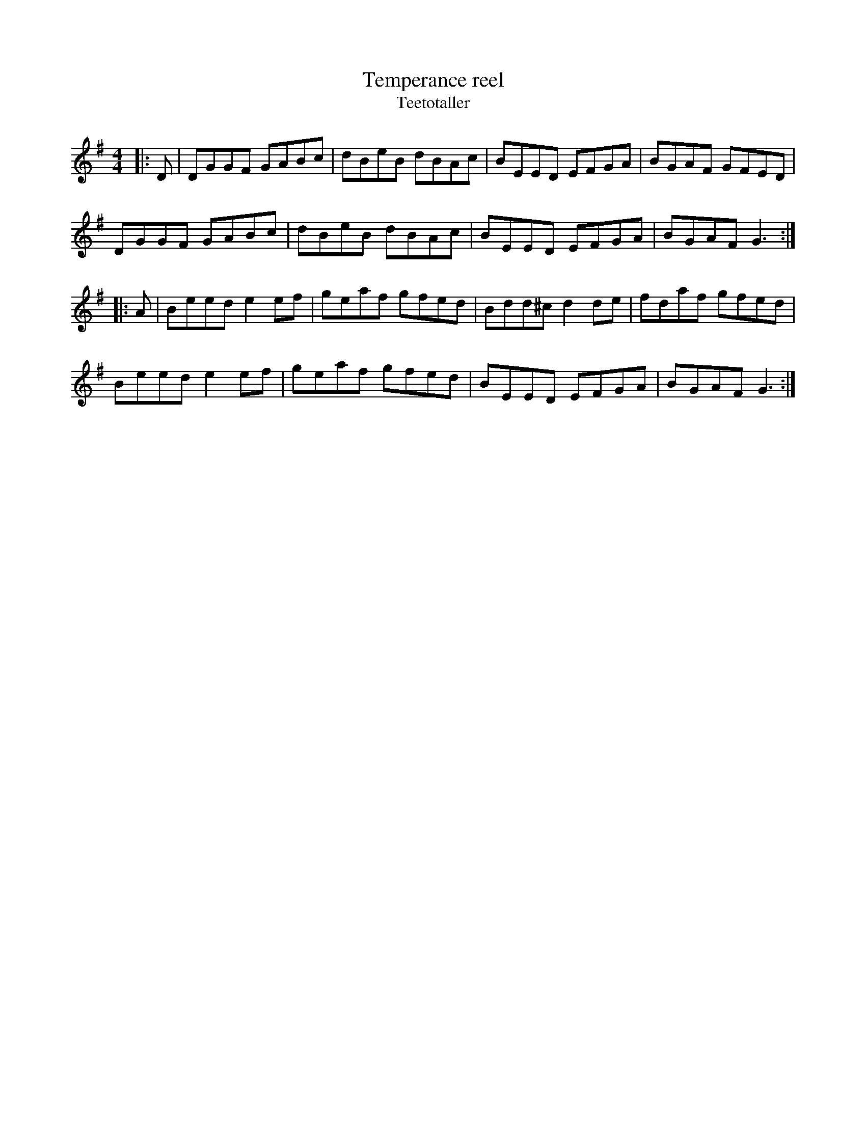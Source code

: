 X:92
T:Temperance reel
T:Teetotaller
R:reel
M:4/4
L:1/8
K:Gmaj
|: D | DGGF GABc | dBeB dBAc | BEED EFGA | BGAF GFED |
DGGF GABc | dBeB dBAc | BEED EFGA | BGAF G3 :|
|: A | Beed e2ef | geaf gfed | Bdd^c d2de | fdaf gfed |
Beed e2ef | geaf gfed | BEED EFGA | BGAF G3 :|
